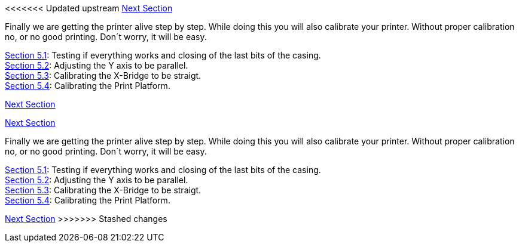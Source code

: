 <<<<<<< Updated upstream
link:/i3_Berlin/wiki/Section-6-Printing[Next Section]

Finally we are getting the printer alive step by step. While doing this you will also calibrate your printer. Without proper calibration no, or no good printing. Don´t worry, it will be easy. 

link:/i3_Berlin/wiki/Section-5.1-Testing-Functionality[Section 5.1]: Testing if everything works and closing of the last bits of the casing. +
link:/i3_Berlin/wiki/Section-5.2-Calibrating-the-Y-Axis[Section 5.2]: Adjusting the Y axis to be parallel. +
link:/i3_Berlin/wiki/Section-5.3-Calibrate-the-X-Axis[Section 5.3]: Calibrating the X-Bridge to be straigt. +
link:/i3_Berlin/wiki/Section-5.4-Calibrating-the-Print-Platform[Section 5.4]: Calibrating the Print Platform. +


link:/i3_Berlin/wiki/Section-6-Printing[Next Section]
=======
link:i3_Berlin/wiki/Section-6-Printing[Next Section]

Finally we are getting the printer alive step by step. While doing this you will also calibrate your printer. Without proper calibration no, or no good printing. Don´t worry, it will be easy. 

link:i3_Berlin/wiki/Section-5.1-Testing-Functionality[Section 5.1]: Testing if everything works and closing of the last bits of the casing. +
link:i3_Berlin/wiki/Section-5.2-Calibrating-the-Y-Axis[Section 5.2]: Adjusting the Y axis to be parallel. +
link:i3_Berlin/wiki/Section-5.3-Calibrate-the-X-Axis[Section 5.3]: Calibrating the X-Bridge to be straigt. +
link:i3_Berlin/wiki/Section-5.4-Calibrating-the-Print-Platform[Section 5.4]: Calibrating the Print Platform. +


link:i3_Berlin/wiki/Section-6-Printing[Next Section]
>>>>>>> Stashed changes
